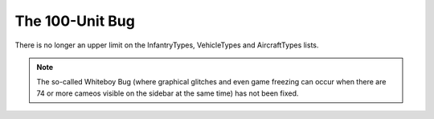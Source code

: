 .. index:: 100-Unit-Bug;  100-unit bug fixed for infantry vehicles and aircraft (there's no longer a limit on these).

================
The 100-Unit Bug
================

There is no longer an upper limit on the InfantryTypes, VehicleTypes
and AircraftTypes lists.

.. note:: The so-called Whiteboy Bug (where graphical glitches and even game
	freezing can occur when there are 74 or more cameos visible on the
	sidebar at the same time) has not been fixed.

.. versionadded:: 0.1
